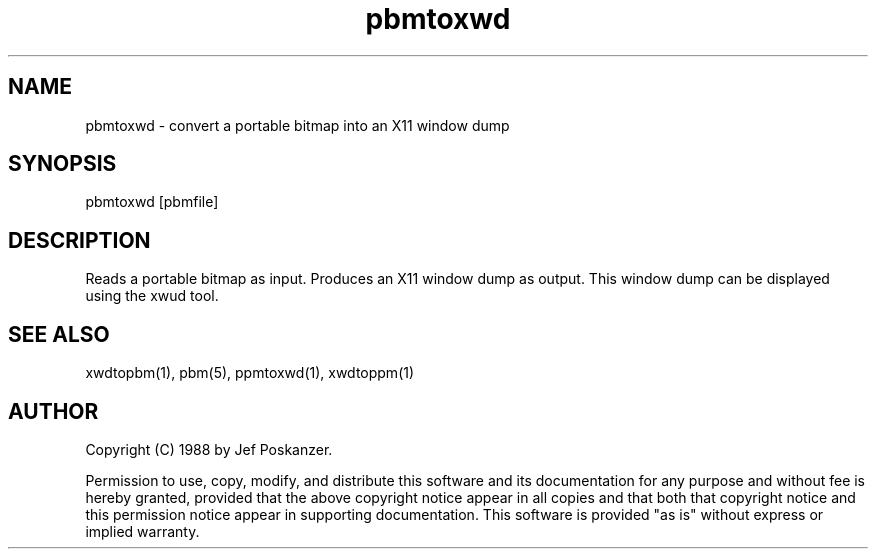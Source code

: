 .TH pbmtoxwd 1 "31 August 1988"
.SH NAME
pbmtoxwd - convert a portable bitmap into an X11 window dump
.SH SYNOPSIS
pbmtoxwd [pbmfile]
.SH DESCRIPTION
Reads a portable bitmap as input.
Produces an X11 window dump as output.
This window dump can be displayed using the xwud tool.
.SH "SEE ALSO"
xwdtopbm(1), pbm(5), ppmtoxwd(1), xwdtoppm(1)
.SH AUTHOR
Copyright (C) 1988 by Jef Poskanzer.

Permission to use, copy, modify, and distribute this software and its
documentation for any purpose and without fee is hereby granted, provided
that the above copyright notice appear in all copies and that both that
copyright notice and this permission notice appear in supporting
documentation.  This software is provided "as is" without express or
implied warranty.
